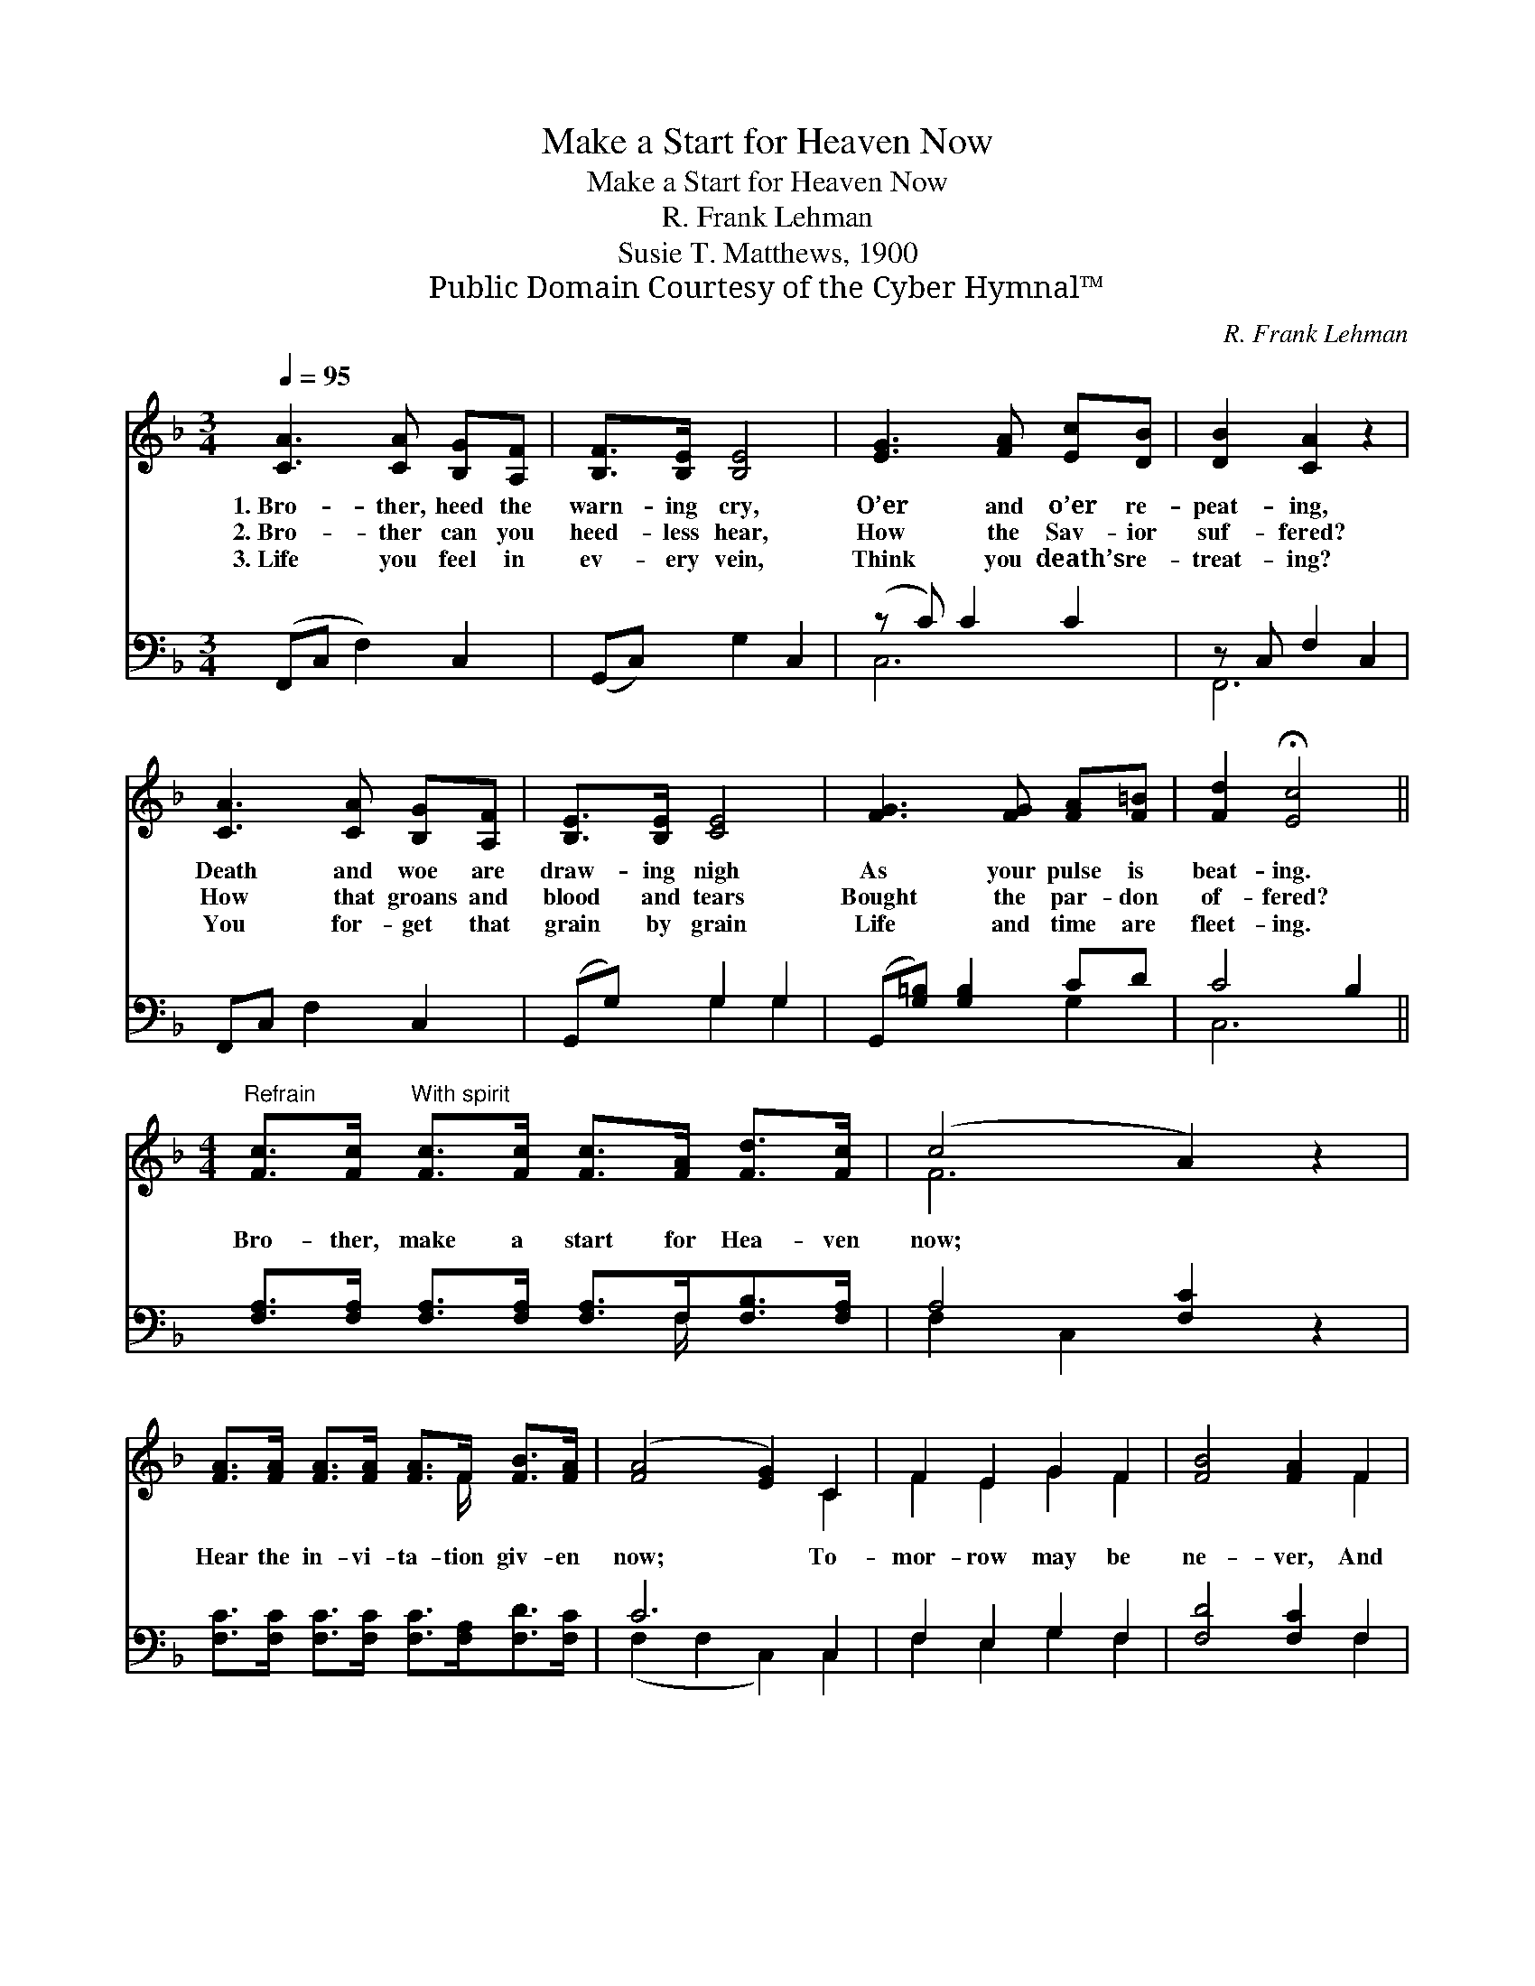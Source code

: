 X:1
T:Make a Start for Heaven Now
T:Make a Start for Heaven Now
T:R. Frank Lehman
T:Susie T. Matthews, 1900
T:Public Domain Courtesy of the Cyber Hymnal™
C:R. Frank Lehman
Z:Public Domain
Z:Courtesy of the Cyber Hymnal™
%%score ( 1 2 ) ( 3 4 )
L:1/8
Q:1/4=95
M:3/4
K:F
V:1 treble 
V:2 treble 
V:3 bass 
V:4 bass 
V:1
 [CA]3 [CA] [B,G][A,F] | [B,F]>[B,E] [B,E]4 | [EG]3 [FA] [Ec][DB] | [DB]2 [CA]2 z2 | %4
w: 1.~Bro- ther, heed the|warn- ing cry,|O’er and o’er re-|peat- ing,|
w: 2.~Bro- ther can you|heed- less hear,|How the Sav- ior|suf- fered?|
w: 3.~Life you feel in|ev- ery vein,|Think you death’s re-|treat- ing?|
 [CA]3 [CA] [B,G][A,F] | [B,E]>[B,E] [CE]4 | [FG]3 [FG] [FA][F=B] | [Fd]2 !fermata![Ec]4 || %8
w: Death and woe are|draw- ing nigh|As your pulse is|beat- ing.|
w: How that groans and|blood and tears|Bought the par- don|of- fered?|
w: You for- get that|grain by grain|Life and time are|fleet- ing.|
[M:4/4]"^Refrain" [Fc]>[Fc]"^With spirit" [Fc]>[Fc] [Fc]>[FA] [Fd]>[Fc] | (c4 A2) z2 | %10
w: ||
w: Bro- ther, make a start for Hea- ven|now; *|
w: ||
 [FA]>[FA] [FA]>[FA] [FA]>F [FB]>[FA] | ([FA]4 [EG]2) C2 | F2 E2 G2 F2 | [FB]4 [FA]2 F2 | %14
w: ||||
w: Hear the in- vi- ta- tion giv- en|now; * To-|mor- row may be|ne- ver, And|
w: ||||
 G2 F2 B2 A2 | [Fd]4 [Fc]2 z2 | [Fc]>[Fc] [Fc]>[Fc] [Ec]>[Ec] [Ec]>[Ec] | [Fc]4 z2 [GB]2 | %18
w: ||||
w: woe your por- tion|ev- er!|Bro- ther, make a start for Hea- ven|now! Just|
w: ||||
 [FA]2 z2 [EG]4 | [CF]6 z2 |] %20
w: ||
w: now, just|now.|
w: ||
V:2
 x6 | x6 | x6 | x6 | x6 | x6 | x6 | x6 ||[M:4/4] x8 | F6 x2 | x11/2 F/ x2 | x6 C2 | F2 E2 G2 F2 | %13
 x6 F2 | G2 F2 B2 A2 | x8 | x8 | x8 | x8 | x8 |] %20
V:3
 (F,,C, F,2) C,2 | (G,,C,) G,2 C,2 | (z C) C2 C2 | z C, F,2 C,2 | F,,C, F,2 C,2 | (G,,G,) G,2 G,2 | %6
 (G,,[G,=B,]) [G,B,]2 CD | C4 B,2 || [F,A,]>[F,A,] [F,A,]>[F,A,] [F,A,]>F,[F,B,]>[F,A,] | %9
 A,4 [F,C]2 z2 | [F,C]>[F,C] [F,C]>[F,C] [F,C]>[F,A,][F,D]>[F,C] | C6 C,2 | F,2 E,2 G,2 F,2 | %13
 [F,D]4 [F,C]2 F,2 | G,2 F,2 B,2 A,2 | [G,B,]4 [F,A,]2 z2 | %16
 [F,A,]>[F,A,] [F,A,]>[F,A,] [G,B,]>[G,B,][G,B,]>[G,B,] | [A,C]4 z2 [B,D]2 | C2 z2 [C,B,]4 | %19
 [F,,F,A,]6 z2 |] %20
V:4
 x6 | x6 | C,6 | F,,6 | x6 | x2 G,2 G,2 | x4 G,2 | C,6 || x11/2 F,/ x2 | F,2 C,2 x4 | x8 | %11
 (F,2 F,2 C,2) C,2 | F,2 E,2 G,2 F,2 | x6 F,2 | G,2 F,2 B,2 A,2 | x8 | x8 | x8 | C2 x6 | x8 |] %20

